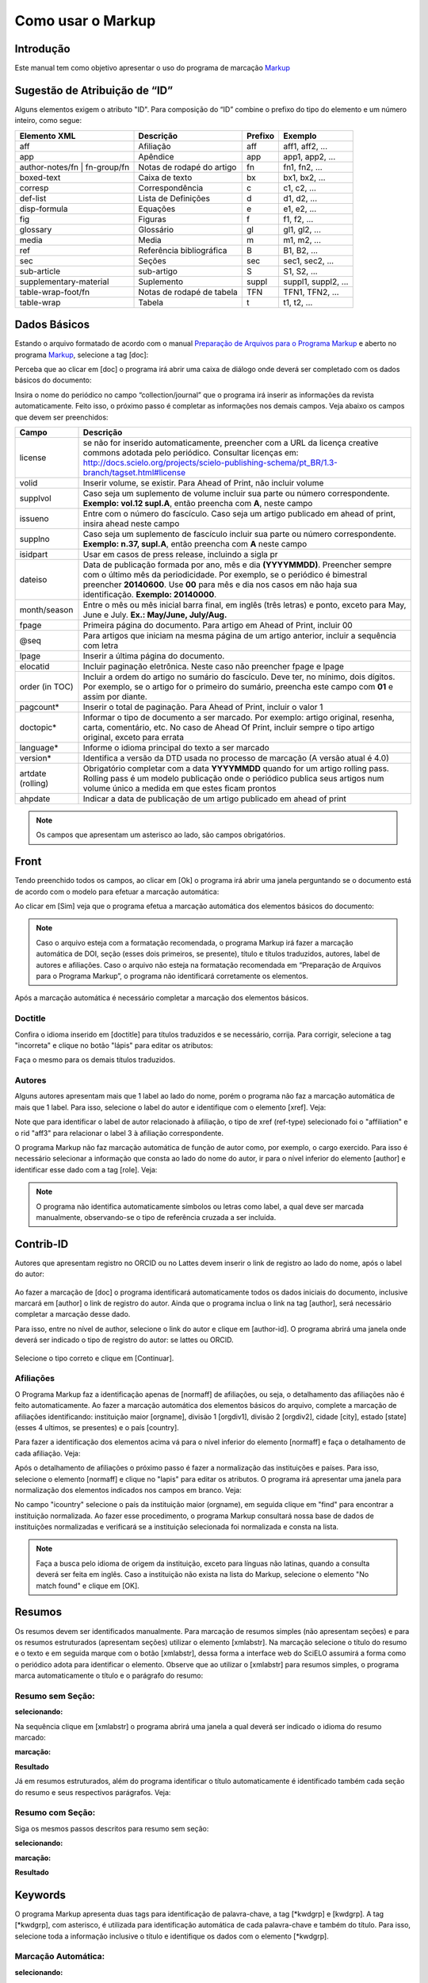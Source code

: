 .. pt_how_to_generate_xml-markup:

==================
Como usar o Markup
==================

Introdução
==========

Este manual tem como objetivo apresentar o uso do programa de marcação `Markup <markup.html>`_ 


.. _sugestao-id:

Sugestão de Atribuição de “ID”
==============================

Alguns elementos exigem o atributo "ID".
Para composição do “ID” combine o prefixo do tipo do elemento e um número inteiro, como segue:

+------------------------+---------------------------+---------+---------------------+
| Elemento XML           | Descrição                 | Prefixo | Exemplo             |
+========================+===========================+=========+=====================+
| aff                    | Afiliação                 | aff     | aff1, aff2, ...     |
+------------------------+---------------------------+---------+---------------------+
| app                    | Apêndice                  | app     | app1, app2, ...     |
+------------------------+---------------------------+---------+---------------------+
| author-notes/fn |      | Notas de rodapé do artigo | fn      | fn1, fn2, ...       | 
| fn-group/fn            |                           |         |                     |
+------------------------+---------------------------+---------+---------------------+
| boxed-text             | Caixa de texto            | bx      | bx1, bx2, ...       |
+------------------------+---------------------------+---------+---------------------+
| corresp                | Correspondência           | c       | c1, c2, ...         |
+------------------------+---------------------------+---------+---------------------+
| def-list               | Lista de Definições       | d       | d1, d2, ...         |
+------------------------+---------------------------+---------+---------------------+
| disp-formula           | Equações                  | e       | e1, e2, ...         |
+------------------------+---------------------------+---------+---------------------+
| fig                    | Figuras                   | f       | f1, f2, ...         |
+------------------------+---------------------------+---------+---------------------+
| glossary               | Glossário                 | gl      | gl1, gl2, ...       |
+------------------------+---------------------------+---------+---------------------+
| media                  | Media                     | m       | m1, m2, ...         |
+------------------------+---------------------------+---------+---------------------+
| ref                    | Referência bibliográfica  | B       | B1, B2, ...         |
+------------------------+---------------------------+---------+---------------------+
| sec                    | Seções                    | sec     | sec1, sec2, ...     |
+------------------------+---------------------------+---------+---------------------+
| sub-article            | sub-artigo                | S       | S1, S2, ...         |
+------------------------+---------------------------+---------+---------------------+
| supplementary-material | Suplemento                | suppl   | suppl1, suppl2, ... |
+------------------------+---------------------------+---------+---------------------+
| table-wrap-foot/fn     | Notas de rodapé de tabela | TFN     | TFN1, TFN2, ...     |
+------------------------+---------------------------+---------+---------------------+
| table-wrap             | Tabela                    | t       | t1, t2, ...         |
+------------------------+---------------------------+---------+---------------------+



.. _markup:

Dados Básicos
=============

Estando o arquivo formatado de acordo com o manual `Preparação de Arquivos para o Programa Markup <pt_how_to_generate_xml-prepara.html>`_ e aberto no programa `Markup <markup.html>`_, selecione a tag [doc]:

.. image:: img/doc-mkp-formulario.jpg
   :height: 400px
   :align: center


Perceba que ao clicar em [doc] o programa irá abrir uma caixa de diálogo onde deverá ser completado com os dados básicos do documento:

Insira o nome do periódico no campo “collection/journal” que o programa irá inserir as informações da revista automaticamente. 
Feito isso, o próximo passo é completar as informações nos demais campos. Veja abaixo os campos que devem ser preenchidos:


+-------------------+-----------------------------------------------------------------------------------------------+
| Campo             | Descrição                                                                                     |
+===================+===============================================================================================+
| license           | se não for inserido automaticamente, preencher com a URL da licença creative commons          |
|                   | adotada pelo periódico. Consultar licenças em:                                                |
|                   | http://docs.scielo.org/projects/scielo-publishing-schema/pt_BR/1.3-branch/tagset.html#license |
+-------------------+-----------------------------------------------------------------------------------------------+
| volid             | Inserir volume, se existir. Para Ahead of Print, não incluir volume                           |
+-------------------+-----------------------------------------------------------------------------------------------+
| supplvol          | Caso seja um suplemento de volume incluir sua parte ou número correspondente.                 |
|                   | **Exemplo: vol.12 supl.A**, então preencha com **A**, neste campo                             |
+-------------------+-----------------------------------------------------------------------------------------------+
| issueno           | Entre com o número do fascículo. Caso seja um artigo publicado em ahead of                    |
|                   | print, insira ahead neste campo                                                               |
+-------------------+-----------------------------------------------------------------------------------------------+
| supplno           | Caso seja um suplemento de fascículo incluir sua parte ou número                              |
|                   | correspondente. **Exemplo: n.37, supl.A**, então preencha com **A** neste campo               |
+-------------------+-----------------------------------------------------------------------------------------------+
| isidpart          | Usar em casos de press release, incluindo a sigla pr                                          |
+-------------------+-----------------------------------------------------------------------------------------------+
| dateiso           | Data de publicação formada por ano, mês e dia **(YYYYMMDD)**. Preencher sempre                |
|                   | com o último mês da periodicidade. Por exemplo, se o periódico é bimestral                    |
|                   | preencher **20140600**. Use **00** para mês e dia nos casos em não haja sua                   |
|                   | identificação. **Exemplo: 20140000**.                                                         |
+-------------------+-----------------------------------------------------------------------------------------------+
| month/season      | Entre o mês ou mês inicial barra final, em inglês (três letras) e ponto,                      |
|                   | exceto para May, June e July. **Ex.: May/June, July/Aug.**                                    |
+-------------------+-----------------------------------------------------------------------------------------------+
| fpage             | Primeira página do documento. Para artigo em Ahead of Print, incluir 00                       |
+-------------------+-----------------------------------------------------------------------------------------------+
| @seq              | Para artigos que iniciam na mesma página de um artigo anterior, incluir a                     |
|                   | sequência com letra                                                                           |
+-------------------+-----------------------------------------------------------------------------------------------+
| lpage             | Inserir a última página do documento.                                                         |
+-------------------+-----------------------------------------------------------------------------------------------+
| elocatid          | Incluir paginação eletrônica. Neste caso não preencher fpage e lpage                          |
+-------------------+-----------------------------------------------------------------------------------------------+
| order (in TOC)    | Incluir a ordem do artigo no sumário do fascículo. Deve ter, no mínimo, dois                  |
|                   | dígitos. Por exemplo, se o artigo for o primeiro do sumário, preencha este                    |
|                   | campo com **01** e assim por diante.                                                          |
+-------------------+-----------------------------------------------------------------------------------------------+
| pagcount*         | Inserir o total de paginação. Para Ahead of Print, incluir o valor 1                          |
+-------------------+-----------------------------------------------------------------------------------------------+
| doctopic*         | Informar o tipo de documento a ser marcado. Por exemplo: artigo original, resenha,            | 
|                   | carta, comentário, etc. No caso de Ahead Of Print, incluir sempre o tipo artigo original,     |
|                   | exceto para errata                                                                            |
+-------------------+-----------------------------------------------------------------------------------------------+
| language*         | Informe o idioma principal do texto a ser marcado                                             |
+-------------------+-----------------------------------------------------------------------------------------------+
| version*          | Identifica a versão da DTD usada no processo de marcação (A versão atual é 4.0)               |
+-------------------+-----------------------------------------------------------------------------------------------+
| artdate (rolling) | Obrigatório completar com a data **YYYYMMDD** quando for um artigo rolling pass.              |
|                   | Rolling pass é um modelo publicação onde o periódico publica seus artigos num volume          |
|                   | único a medida em que estes ficam prontos                                                     |
+-------------------+-----------------------------------------------------------------------------------------------+
| ahpdate           | Indicar a data de publicação de um artigo publicado em ahead of print                         |
+-------------------+-----------------------------------------------------------------------------------------------+


.. note:: Os campos que apresentam um asterisco ao lado, são campos obrigatórios.


.. _front:

Front
=====

Tendo preenchido todos os campos, ao clicar em [Ok] o programa irá abrir uma janela perguntando se o documento está de acordo com o modelo para efetuar a marcação automática:

.. image:: img/doc-mkp-mkp-automatic.jpg
   :height: 450px
   :align: center


Ao clicar em [Sim] veja que o programa efetua a marcação automática dos elementos básicos do documento:

.. image:: img/doc-mkp-mkp--auto.jpg
   :height: 400px
   :width: 300px
   :align: center


.. note:: Caso o arquivo esteja com a formatação recomendada, o programa Markup irá fazer a marcação automática de DOI, seção 
          (esses dois primeiros, se presente), título e títulos traduzidos, autores, label de autores e afiliações.
          Caso o arquivo não esteja na formatação recomendada em “Preparação de Arquivos para o Programa Markup”, o programa 
          não identificará corretamente os elementos.



Após a marcação automática é necessário completar a marcação dos elementos básicos. 


.. _titulo:

Doctitle
--------

Confira o idioma inserido em [doctitle] para títulos traduzidos e se necessário, corrija.
Para corrigir, selecione a tag "incorreta" e clique no botão "lápis" para editar os atributos:


.. image:: img/doc-mkp-language-doctitle.jpg
   :height: 400px
   :align: center

Faça o mesmo para os demais títulos traduzidos.


.. _autores:

Autores
-------

Alguns autores apresentam mais que 1 label ao lado do nome, porém o programa não faz a marcação automática de mais que 1 label. Para isso, selecione o label do autor e identifique com o elemento [xref]. Veja:


.. image:: img/doc-mkp-xref-label.jpg
   :height: 300px
   :align: center

Note que para identificar o label de autor relacionado à afiliação, o tipo de xref (ref-type) selecionado foi o "affiliation" e o rid "aff3" para relacionar o label 3 à afiliação correspondente.

O programa Markup não faz marcação automática de função de autor como, por exemplo, o cargo exercido. Para isso é necessário selecionar a informação que consta ao lado do nome do autor, ir para o nível inferior do elemento [author] e identificar esse dado com a tag [role]. Veja:


.. image:: img/doc-mkp-role-author.jpg
   :height: 230px
   :align: center


.. image:: img/doc-mkp-mkp-role-author.jpg
   :height: 230px
   :align: center


.. note:: O programa não identifica automaticamente símbolos ou letras como label, a qual deve ser marcada manualmente, observando-se 
          o tipo de referência cruzada a ser incluída.


.. raw:: html

   <video width="320" height="240" src="_static/dados-basicos.mp4" type="video/mp4" controls/>


Contrib-ID
==========
Autores que apresentam registro no ORCID ou no Lattes devem inserir o link de registro ao lado do nome, após o label do autor:

 .. image:: img/mkp-contrib-id.jpg
   :height: 230px
   :align: center

Ao fazer a marcação de [doc] o programa identificará automaticamente todos os dados iniciais do documento, inclusive marcará em [author] o link de registro do autor.
Ainda que o programa inclua o link na tag [author], será necessário completar a marcação desse dado.

Para isso, entre no nível de author, selecione o link do autor e clique em [author-id].
O programa abrirá uma janela onde deverá ser indicado o tipo de registro do autor: se lattes ou ORCID. 

 .. image:: img/mkp-marcando-id-contrib.jpg
   :height: 230px
   :align: center

Selecione o tipo correto e clique em [Continuar].



.. _afiliação:

Afiliações
----------

O Programa Markup faz a identificação apenas de [normaff] de afiliações, ou seja, o detalhamento das afiliações não é feito automaticamente.
Ao fazer a marcação automática dos elementos básicos do arquivo, complete a marcação de afiliações identificando: instituição maior [orgname], divisão 1 [orgdiv1], divisão 2 [orgdiv2], cidade [city], estado [state] (esses 4 ultimos, se presentes) e o país [country].

Para fazer a identificação dos elementos acima vá para o nível inferior do elemento [normaff] e faça o detalhamento de cada afiliação. Veja:


.. image:: img/doc-mkp-detalhamento-aff.jpg
   :height: 350px
   :align: center


Após o detalhamento de afiliações o próximo passo é fazer a normalização das instituições e países. Para isso, selecione o elemento [normaff] e clique no "lapis" para editar os atributos. O programa irá apresentar uma janela para normalização dos elementos indicados nos campos em branco. Veja:


.. image:: img/doc-mkp-normalizacao-aff.jpg
   :height: 350px
   :align: center



No campo "icountry" selecione o país da instituição maior (orgname), em seguida clique em "find" para encontrar a instituição normalizada. Ao fazer esse procedimento, o programa Markup consultará nossa base de dados de instituições normalizadas e verificará se a instituição selecionada foi normalizada e consta na lista.


.. image:: img/doc-mkp-normalizadas.jpg
   :height: 350px
   :align: center



.. image:: img/doc-mkp-aff.jpg
   :height: 150px
   :align: center



.. note:: Faça a busca pelo idioma de origem da instituição, exceto para línguas não latinas, quando a consulta deverá 
         ser feita em inglês. Caso a instituição não exista na lista do Markup, selecione o elemento "No match found" e clique em [OK].


.. _resumo:

Resumos
=======

Os resumos devem ser identificados manualmente. Para marcação de resumos simples (não apresentam seções) e para os resumos estruturados (apresentam seções) utilizar o elemento [xmlabstr]. Na marcação selecione o título do resumo e o texto e em seguida marque com o botão [xmlabstr], dessa forma a interface web do SciELO assumirá a forma como o periódico adota para identificar o elemento.
Observe que ao utilizar o [xmlabstr] para resumos simples, o programa marca automaticamente o título e o parágrafo do resumo:

Resumo sem Seção:
-----------------

**selecionando:** 

.. image:: img/doc-mkp-select-abstract-s.jpg
   :height: 350px
   :align: center


Na sequência clique em [xmlabstr] o programa abrirá uma janela a qual deverá ser indicado o idioma do resumo marcado:


**marcação:** 

.. image:: img/doc-mkp-idioma-resumo.jpg
   :height: 350px
   :width: 450px
   :align: center


**Resultado**

.. image:: img/doc-mkp-mkp-abstract.jpg
   :align: center


Já em resumos estruturados, além do programa identificar o título automaticamente é identificado também cada seção do resumo e seus respectivos parágrafos. Veja:


Resumo com Seção:
-----------------

Siga os mesmos passos descritos para resumo sem seção:


**selecionando:** 

.. image:: img/doc-mkp-select-abstract.jpg
   :align: center


**marcação:**
		  
.. image:: img/doc-mkp-idioma-abstract.jpg
   :height: 400px
   :align: center


**Resultado**

.. image:: img/doc-mkp-mkp-resumo.jpg
   :align: center


.. raw:: html

   <video width="320" height="240" src="_static/resumos.mp4" type="video/mp4" controls></video>


.. _palavra-chave:

Keywords
========

O programa Markup apresenta duas tags para identificação de palavra-chave, a tag [*kwdgrp] e [kwdgrp].
A tag [*kwdgrp], com asterisco, é utilizada para identificação automática de cada palavra-chave e também do título. Para isso, selecione toda a informação inclusive o título e identifique os dados com o elemento [*kwdgrp].

Marcação Automática:
--------------------

**selecionando:**
 
.. image:: img/doc-mkp-select-kwd.jpg
   :height: 300px
   :align: center


Ao clicar em [*kwdgrp] o programa abrirá uma janela a qual deverá ser indicado o idioma das palavra-chave marcada:


**marcação:** 

.. image:: img/doc-mkp-mkp-kwd.jpg
   :height: 300px
   :align: center


.. image:: img/doc-mkp-kwd-grp.jpg
   :height: 100px
   :align: center




Marcação Manual:
----------------

Caso a marcação automática não ocorra conforme o esperado, pode-se marcar o grupo de palavras-chave manualmente. Selecione o grupo de palavras e marque com o elemento [kwdgrp] conforme abaixo:


**marcação:**

.. image:: img/doc-mkp-selection-kwd-s.jpg
   :height: 350px
   :align: center



Feita a marcação de todos os dados de palavras-chave, o próximo passo é fazer a identificação de item por item, iniciando pelo título. Para isso selecione o título das palavras-chave e identifique com o elemento [sectitle]:

.. image:: img/doc-mkp-sec-kwd.jpg
   :height: 300px
   :align: center


Em seguida selecione palavra por palavra e identifique com o elemento [kwd]:

.. image:: img/doc-mkp-kwd-kwd.jpg
   :height: 300px
   :align: center



.. raw:: html

   <iframe width="560" height="315" src="https://www.youtube.com/embed/6sNTlHF8WdU?list=PLQZT93bz3H79NTc-aUFMU_UZgo4Vl2iUH" frameborder="0" allowfullscreen></iframe>


.. _historico:

History
=======

O elemento [hist] é utilizado para identificar o histórico do documento. Para isso selecione toda a informação de histórico e marque com o elemento [hist]:


.. image:: img/doc-mkp-hist-select.jpg
   :height: 250px
   :align: center



Feito isso selecione a data de recebido e identifique com o elemento [received]. Confira a data ISO indicada no campo dateiso e corrija, se necessário. A estrutura da data ISO esperada nesse campo é:
ANO MÊS DIA. Veja:

.. image:: img/doc-mkp-received.jpg
   :height: 350px
   :align: center


Caso haja a data de revisado, selecione o dado e identifique com o elemento [revised]. Faça o mesmo para a data de aceito; selecione a data e identitique com o elemento [accepted]. Confira a data ISO indicada no campo dateisso e corrija se necessário. Veja:

.. image:: img/doc-mkp-accepted.jpg
   :height: 350px
   :align: center


.. raw:: html

   <video width="320" height="240" src="_static/historico.mp4" type="video/mp4" controls></video>
   


.. _correspondencia:

Correspondência
===============

CCom o elemento [corresp] é possível fazer a identificação dos dados de correspondência do autor. Essa tag possui um subnível para identificação do e-mail do autor. Para identificar esse dado, selecione toda a informação de correspondência e marque com o elemento [corresp]. Será apresentada uma janela para identificação do id de correspondência que, nesse caso, deve ser “c” + o número de ordem da correspondência.

.. image:: img/doc-mkp-corresp-select.jpg
   :height: 300px
   :align: center


Selecione o e-mail do autor correspondente e identifique com o elemento [email] e suba um nível para marcar o próximo elemento.

.. image:: img/doc-mkp-email-corresp.jpg
   :height: 300px
   :align: center

.. raw:: html

   <video width="320" height="240" src="_static/correspondencia.mp4" type="video/mp4" controls></video>

.. _ensaio-clinico:

Ensaio Clínico
==============
Cada ensaio clínico deve ter um protocolo, ou plano de ação que descreve o que será feito no estudo, como será conduzido, e por que cada parte do estudo é necessária - incluindo detalhes como os critérios para a participação do paciente, o calendário de testes, procedimentos e medicamentos, bem como a duração do estudo. Informações retiradas do site <http://www.nlm.nih.gov/services/faqctgov.html>

Arquivos que apresentam informação de ensaio clínico com número de registro, devem ser identificados pela tag [cltrial]:

.. image:: img/doc-mkp-tag-cltrial.jpg
   :height: 150px
   :align: center


O programa abrirá uma janela com 2 campos para identificação da URL da base de dados onde o Ensaio foi indexado e um campo "ctdbid" para selecionar a base correspondente:

.. image:: img/doc-mkp-clinicaltr.jpg
   :height: 300px
   :align: center

Para encontrar a URL do ensaio clínico faça uma busca na internet pelo número de registro para preenchimento do atributo conforme exemplo abaixo.

.. image:: img/doc-mkp-ensaio.jpg
   :height: 80px
   :align: center

.. note:: Comumente a informação de ensaio clínico está posicionada abaixo de resumos ou palavras-chave.


.. raw:: html

   <video width="320" height="240" src="_static/ensaio_clinico.mp4" type="video/mp4" controls></video>


.. _referencias:

Referências
===========

As referências bibliográficas são identificadas elemento a elemento e seu formato original é mantido para apresentação no SciELO.

O programa identificará todas as referências selecionadas com a tag [ref] do tipo [book]. A alteração do tipo de referência será manual ou automática, dependendo do tipo de elemento marcado, conforme poderá ser observado adiante.


.. image:: img/doc-mkp-select-refs-mkp.jpg
   :height: 400px
   :align: center



.. image:: img/doc-mkp-mkp-refs.jpg
   :height: 400px
   :align: center

.. raw:: html

   <video width="320" height="240" src="_static/referencias.mp4" type="video/mp4" controls></video>   


.. _tipos-de-referencias:

Tipos de Referências
--------------------

A partir da marcação feita, alguns tipos de referência serão alterados automaticamente sem intervenção manual (ex.: tese, conferência e artigo de periódico); já para os demais casos, será necessária a alteração manual.
Para alterar o tipo de referência clique no elemento [ref] e em seguida clique no lápis "Editar Atributos" e em "reftype" selecione o tipo correto.

.. image:: img/doc-mkp-edit-ref-type.jpg
   :height: 400px
   :align: center


.. image:: img/doc-mkp-ref-editado-legal-doc.jpg
   :height: 150px
   :width: 400px
   :align: center


Entretanto, recomendamos que edite o "reftype" somente **após** marcar todos os elementos da [ref], pois dependendo dos elementos marcados o "reftype" pode ser alterado automaticamente pelo Markup. 

.. note:: Uma referência deve ter sua tipologia sempre baseada no seu conteúdo e nunca no seu suporte. Ou seja uma lei representa um
          documento legal, portanto o tipo de referência é “legal-doc”, não importa se foi publicado em um journal ou site. Uma referência de artigo de um periódico científico, mesmo que publicado em um site possui o tipo “journal”. 
          É importante entender estes aspectos nas referências para poder interpretar sua tipologia e seus elementos. Nem toda referência que possui um link é uma “webpage”, nem toda a referência que possui um volume é um “journal”, livros também podem ter volumes.


Abaixo seguem os tipos de referência suportados por SciELO e a marcação de cada [ref].


.. _tese:

Thesis
^^^^^^
Utilizada para referenciar monografias, dissertações ou teses para obtenção de um grau acadêmico, tais como livre-docência, doutorado, mestrado, bacharelado, licenciatura, etc. A seleção do elemento [thesgrp] determinará a alteração do tipo [book] para [thesis]. Ex:


   *PINHEIRO, Fernanda Domingos. Em defesa da liberdade: libertos e livres de cor nos tribunais do Antigo Regime português (Mariana e Lisboa, 1720-1819). Tese de doutorado, Departamento de História, Instituto de Filosofia e Ciências Humanas, Universidade Estadual de Campinas, 2013*

.. image:: img/doc-mkp-ref-thesis.jpg
   :height: 200px
   :align: center



.. raw:: html

   <video width="320" height="240" src="_static/thesis.mp4" type="video/mp4" controls></video>


.. _conferencia:

Confproc
^^^^^^^^
Utilizada para referenciar documentos relacionados à eventos: atas, anais, resultados, proceedings, convenções, conferências entre outros. Ao marcar o elemento [confgrp] o programa alterará o tipo de referência para [confproc]. Ex.:


   *FABRE, C. Interpretation of nominal compounds: combining domain-independent and domain-specific information. In: INTERNATIONAL CONFERENCE ON COMPUTATIONAL LINGUISTICS (COLING), 16, 1996, Stroudsburg. Proceedings... Stroudsburg: Association of Computational Linguistics, 1996. v.1, p.364-369.*


.. image:: img/doc-mkp-ref-confproc.jpg
   :height: 250px
   :align: center


.. raw:: html

   <video width="320" height="240" src="_static/confproc.mp4" type="video/mp4" controls></video>



.. _relatorio:

Report
^^^^^^
Utilizada para referenciar relatórios técnicos, normalmente de autoria institucional. Ao marcar o elemento [reportid] o programa alterará o tipo de referência para [report]. Ex.:


   *AMES, A.; MACHADO, F.; RENNÓ, L. R. SAMUELS, D.; SMITH, A.E.; ZUCCO, C. The Brazilian Electoral Panel Studies (BEPS): Brazilian Public Opinion in the 2010 Presidential Elections. Technical Note No. IDB-TN-508, Inter-American Development Bank, Department of Research and Chief Economist, 2013.*


.. image:: img/doc-mkp-ref-report.jpg
   :height: 250px
   :align: center



.. _patente:

Patent
^^^^^^

Utilizada para referenciar patentes; a patente representa um título de propriedade que confere ao seu titular o direito de impedir terceiros explorarem sua criação.. Ex.:


   *SCHILLING, C.; DOS SANTOS, J. Method and Device for Linking at Least Two Adjoinig Work Pieces by Friction Welding, U.S. Patent WO/2001/036144, 2005.*

.. image:: img/doc-mkp-patent.jpg
   :align: center


.. raw:: html

   <video width="320" height="240" src="_static/patente.mp4" type="video/mp4" controls></video>


.. _lei:

legal-doc
^^^^^^^^^

Utilizada para referenciar documentos jurídicos, incluem informações sobre, legislação, jurisprudência e doutrina. Ex.:


   *Brasil. Portaria no 1169/GM em 15 de junho de 2004. Institui a Política Nacional de Atenção Cardiovascular de Alta Complexidade, e dá outras providências. Diário Oficial 2004; seção 1, n.115, p.57.*

.. image:: img/doc-mkp-ref-legal-doc1.jpg
   :height: 180px
   :align: center


.. _jornal:

Newspaper
^^^^^^^^^
Utilizada para referenciar publicações seriadas sem cunho científico, como revistas e jornais. Ex.:


   *TAVARES de ALMEIDA, M. H. "Mais do que meros rótulos". Artigo publicado no Jornal Folha de S. Paulo, no dia 25/02/2006, na coluna Opinião, p. A. 3.*

.. image:: img/doc-mkp-newspaper.jpg
   :align: center



.. _livro:

Book
^^^^

Utilizada para referenciar livros ou parte deles (capítulos, tomos, séries e etc), manuais, guias, catálogos, enciclopédias, dicionários entre outros.
Ex.: 

   *LORD, A. B. The singer of tales. 4th. Cambridge: Harvard University Press, 1981.*


.. image:: img/doc-mkp-ref-book.jpg
   :height: 180px
   :align: center


.. raw:: html

   <video width="320" height="240" src="_static/referencia_book.mp4" type="video/mp4" controls></video>



.. _livro-inpress:

Book no prelo
^^^^^^^^^^^^^

Livros finalizados, porém em fase de edição geralmente ao final da referência é apresentado a informação "no prelo", "forthcomming" ou "“in press”". A marcação para referências do tipo book com essa particularidade deve ser feita conforme segue na imagem abaixo:


   *CIRENO, F.; LUBAMBO, C. Estratégia eleitoral e eleições para Câmara dos Deputados no Brasil em 2006, no prelo.*

.. image:: img/doc-mkp-ref-book-no-prelo.jpg
   :height: 180px
   :align: center

.. raw:: html

   <video width="320" height="240" src="_static/book_prelo.mp4" type="video/mp4" controls></video>


.. _capitulo-de-livro:

Book Chapter
^^^^^^^^^^^^

Divisão de um documento (título do artigo e seus respectivos autores - Podendo ou não constar informação de autores- , seguido do título do livro e seus respectivos autores) numerado ou não


   *Lastres, H.M.M.; Ferraz, J.C. Economia da informação, do conhecimento e do aprendizado. In: Lastres, H.M.M.; Albagli, S. (Org.). Informação e globalização na era do conhecimento. Rio de Janeiro: Campus, 1999. p.27-57.*

.. image:: img/doc-mkp-ref-chapter-book.jpg
   :height: 300px
   :align: center


.. _revista:

journal
^^^^^^^

Utilizada para referenciar publicações seriadas científicas, como revistas, boletins e jornais, editadas em unidades sucessivas, com designações numéricas e/ou cronológicas e destinada a ser continuada indefinidamente. Ao marcar [arttile] o programa alterará o tipo de referência para [journal]. Ex.:


   *Cardinalli, I. (2011). A saúde e a doença mental segundo a fenomenologia existencial. Revista da Associação Brasileira de Daseinsanalyse, São Paulo, 16, 98-114.*

.. image:: img/doc-mkp-ref-journal.jpg
   :height: 200px
   :align: center


.. raw:: html

   <video width="320" height="240" src="_static/journal.mp4" type="video/mp4" controls></video>



Nas referências abaixo, seu tipo deverá ser alterado manualmente de [book] para o tipo correspondente.


.. _base-de-dados:

Database
^^^^^^^^ 

Utilizada para referenciar bases e bancos de dados. Ex.:


	*IPEADATA. Disponível em: http://www.ipeadata.gov.br.  Acesso em: 12 fev. 2010.*

.. image:: img/doc-mkp-ref-database.jpg
   :height: 100px
   :align: center


.. raw:: html

   <video width="320" height="240" src="_static/database.mp4" type="video/mp4" controls></video>

.. _software:

Software
^^^^^^^^

Utilizada para referenciar um software, um programa de computador. Ex.:


	*Nelson KN. Comprehensive body composition software [computer program on disk]. Release 1.0 for DOS. Champaign (IL): Human Kinetics, c1997. 1 computer disk: color, 3 1/2 in.*

.. image:: img/doc-mkp-ref-software.jpg
   :height: 200px
   :align: center

.. raw:: html

   <video width="320" height="240" src="_static/software.mp4" type="video/mp4" controls></video>


.. _web:

Webpage
^^^^^^^

Utilizada para referenciar, web sites ou informações contidas em blogs, twiter, facebook, listas de discussões dentre outros. 

**Exemplo 1**

   *UOL JOGOS. Fórum de jogos online: Por que os portugas falam que o sotaque português do Brasil é açucarado???, 2011. Disponível em <http://forum.jogos.uol.com.br/_t_1293567>. Acessado em 06 de fevereiro de 2014.*

.. image:: img/doc-mkp-ref-web-uol.jpg
   :align: center


**Exemplo 2**

   *BANCO CENTRAL DO BRASIL. Disponível em: www.bcb.gov.br.*

.. image:: img/doc-mkp-ref-web-bb.jpg
   :align: center


.. raw:: html

   <video width="320" height="240" src="_static/webpage.mp4" type="video/mp4" controls></video>


.. _outro:

Other
^^^^^

Utilizada para referenciar tipos não previstos pelo SciELO. Ex.:


   *INAC. Grupo Nacional de Canto e Dança da República Popular de Moçambique. Maputo, [s.d.].*

.. image:: img/doc-mkp-ref-other.jpg
   :align: center


.. raw:: html

   <video width="320" height="240" src="_static/other.mp4" type="video/mp4" controls></video>


.. _previous:

"Previous" em Referências
=========================

Há normas que permitem que as obras que referenciam a mesma autoria repetidamente, sejam substituídas por um traço sublinear equivalente à seis espaços. Ex.:


*______. Another one bites the dust: Merck cans hep C fighter Victrelis as new meds take flight [Internet]. Washington: FiercePharma; 2015.*

Ao fazer a marcação de [refs] o programa duplicará a referência com previous da seguinte forma:

[ref id="r16" reftype="book"] [text-ref]______. Another one bites the dust: Merck cans hep C fighter Victrelis as new meds take flight &#91;Internet&#93;. Washington: FiercePharma; 2015[/text-ref]. *______. Another one bites the dust: Merck cans hep C fighter Victrelis as new meds take flight &#91;Internet&#93;. Washington: FiercePharma; 2015*[/ref]

A marcação da referência deverá ser feita após *[/text-ref]*

.. note:: Em referências que apresentam o elemento [text-ref], o dado a ser marcado deverá ser o que consta após o [/text-ref]. 
          Nunca fazer a marcação da referência que consta em [text-ref][/text-ref].

Para identificação de referências com esse tipo de dado, selecione os traços sublineares e identifique com a tag [*authors] com asterisco. Dessa forma o programa recuperará o nome do autor da referência anterior e fará a identificação automática do grupo de autores, identificando o sobrenome e o primeiro nome.



.. _automata:

Marcação Automática
-------------------

O programa Markup dispõe de uma funcionalidade que otimiza o processo de marcação das referências bibliográficas que seguem “à risca” a norma Vancouver. Caso haja adaptações o programa não fará a identificação corretamente.


**Selecione todas as referências**

.. image:: img/doc-mkp-automata-select.jpg
   :align: center


**Clique no botão "Markup: Marcação Automática 2"**

.. image:: img/doc-mkp-automata.jpg
   :align: center


Após esse procedimento, todas as referências foram marcadas automaticamente e de forma detalhada.

.. image:: img/doc-mkp-ref-mkup-automata.jpg
   :align: center


Apesar do programa fazer a marcação automática das referências, o responsável pela marcação deve analisar atentamente referência por referência afim de verificar se alguma referência não foi identificada corretamente ou se alguma ref não foi marcada.
Caso alguma referência não tenha sido identificada ou tenha sido identificada incorretamente, basta entrar no nível de [refs] em "Barras de Ferramentas Personalizadas" e fazer a identificação dos elementos necessários.

.. note:: Essa identificação automática só é possível caso as referências bibliográficas estejam de acordo com a norma Vancouver, seguindo-a literalmente. 
          Para outras normas não existe esta funcionalidade, devendo a marcação ser manual..


.. _nota-de-rodape:

Notas de Rodapé
===============

As notas de rodapé podem ser identificadas antes do corpo do texto ou depois. Não há uma posição específica dentro do arquivo .doc. Entretando é necessário avaliar a nota indicada, pois dependendo do tipo de nota inserido em fn-type, o programa gera o arquivo .xml com informações de notas de autores nos metadados do artigo ou em ``<back>``. Para mais informações sobre essa divisão consultar na documentação SPS os itens <http://docs.scielo.org/projects/scielo-publishing-schema/pt_BR/1.2-branch/tagset.html#notas-de-autor> e <http://docs.scielo.org/projects/scielo-publishing-schema/pt_BR/1.2-branch/tagset.html#notas-gerais>.

Para identificar uma nota selecione o dado indicado e marque com o elemento [fngrp].

.. image:: img/doc-mkp-select-fn-contri.jpg
   :height: 350px
   :align: center


Caso a nota apresente um título ou um símbolo, selecione a informação e identifique com o elemento [label]:

.. image:: img/doc-mkp-fn-label-con.jpg
   :height: 200px
   :align: center


Tipos de notas
--------------

Suporte sem Informação de Financiamento
^^^^^^^^^^^^^^^^^^^^^^^^^^^^^^^^^^^^^^^

Para notas de rodapé que apresentam informação de suporte de entidade, instituição ou pessoa física sem informação de financiamento e número de contrato, selecionar o tipo "Pesquisa na qual o artigo é baseado foi apoiado por alguma entidade":


.. image:: img/doc-mkp-fn-supp.jpg
   :height: 250px
   :align: center


.. raw:: html

   <video width="320" height="240" src="_static/fn-supported.mp4" type="video/mp4" controls></video>


Suporte com Informação de Financiamento
^^^^^^^^^^^^^^^^^^^^^^^^^^^^^^^^^^^^^^^

Notas de rodapé que apresentam informação de financiamento com número de contrato devem ter como "fntype" a informação "Declaração ou negação de recebimento de financiamento em apoio à pesquisa na qual o artigo é baseado". Esse tipo de nota de rodapé que possui um número de contrato, será necessária a marcação de dados de financiamento.
Para marcar o financiamento selecione toda nota e identifique com o elemento [funding]:

.. image:: img/doc-mkp-select-fn-fdiscl.jpg
   :height: 300px
   :align: center


Feito isso, o próximo passo é selecionar o primeiro grupo de instituição financiadora + número de contrato e identificar com o elemento [award].

.. image:: img/doc-mkp-award-select.jpg
   :height: 200px
   :align: center


Após a identificação de [award] selecione a instituição financiadora e marque com o elemento [fundsrc]:

.. image:: img/doc-mkp-fund-source-fn.jpg
   :height: 200px
   :align: center


Depois selecione cada número de contrato e identifique com o elemento [contract]:

.. image:: img/doc-mkp-contract-fn.jpg
   :height: 300px
   :align: center


Caso a nota de rodapé apresente mais que uma instituição financiadora e número de contrato, faça a marcação conforme segue o exemplo abaixo:

.. image:: img/doc-mkp-mkp-fn-fund-2.jpg
   :height: 300px
   :align: center
   

.. raw:: html

   <video width="320" height="240" src="_static/nota-com-financiamento.mp4" type="video/mp4" controls></video>


.. _fn-automatico:

Notas - Identificação Automática
=========================

Para notas de rodapé que estão posicionadas ao fim de cada página no documento, com formatação de notas de rodapé do Word, é possível fazer a marcação automática do número referenciado no documento e da nota de rodapé.

As chamadas no corpo do texto para notas de rodapé deverão estar com uma formatação simples: em formato numérico e em "sup".
Já as notas deverão estar com a formatação de nota de rodapé do Word e além disso,  deve ser inserido um espaço antes da nota. Veja:

.. image:: img/mkp-espaco-fn.jpg
   :height: 300px
   :align: center

Estando formatado corretamente, clique com o mouse em qualquer parágrafo e em seguida clique na tag [*fn].

.. image:: img/mkp-botao-fn.jpg
   :height: 300px
   :align: center

Ao clicar em [*fn] o programa faz a marcação automática de [xref] no corpo do texto e também da nota ao pé da página.

.. image:: img/mkp-nota-automatico.jpg
   :height: 300px
   :align: center



.. _apendice:

Apêndices
=========

A identificação de apêndices, anexos e materiais suplementares devem ser feitas pela tag [appgrp]:

.. image:: img/doc-mkp-element-app.jpg
   :height: 100px
   :align: center

Selecione todo o grupo de de apêndice, inclusive o título, se existir. Depois clique em [appgrp]:


.. image:: img/doc-mkp-app.jpg
   :height: 300px
   :align: center


Selecione apêndice por apêndice e identifique com o elemento [app]

.. image:: img/doc-mkp-id-app.jpg
   :height: 300px
   :align: center

.. note:: o id deve ser sempre único no documento.

Caso o apêndice seja de figura, tabela, quadro etc, selecione o título de apêndice e identifique com o elemento [sectitle]. Em seguida utilize os botões flutuantes (tabwrap, figgrp, *list, etc) do programa Markup para identificação do objeto que será marcado.

**botões flutuantes**

.. image:: img/doc-mkp-tags-flutuantes.jpg
   :height: 100px
   :align: center

Exemplo, selecione a figura com seu respectivo label e caption e identifique com o elemento [figgrp]

.. image:: img/doc-mkp-app-fig1.jpg
   :height: 300px
   :align: center


.. image:: img/doc-mkp-app-fig2.jpg
   :height: 350px
   :width: 350px
   :align: center

.. note:: Assegure-se de que o id da figura de apêndice é único no documento.


.. raw:: html

   <video width="320" height="240" src="_static/app-figura.mp4" type="video/mp4" controls></video>


Para apêndices que apresentam parágrafos, selecione o título do apêndice e identifique com o elemento [sectitle]

.. image:: img/doc-mkp-sectitle-app-paragrafo1.jpg
   :height: 300px
   :align: center


Em seguida, selecione o parágrafo e marque com a tag [p]

.. image:: img/doc-mkp-sectitle-app-paragrafo2.jpg
   :height: 300px
   :align: center


.. raw:: html

   <video width="320" height="240" src="_static/apendice-em-texto.mp4" type="video/mp4" controls></video>


.. _agradecimentos:

Agradecimentos
==============

A informação de agradecimento fica entre o final do corpo do texto e antes de referências bibliográficas. Para marcação automática dos elementos de agradecimento selecione todo o texto, inclusive o título desse item, e identifique com o elemento [ack]. 


**selecionando [ack]**

.. image:: img/doc-mkp-ack-nofunding.jpg
   :height: 200px
   :align: center

**Resultado esperado**

.. image:: img/doc-mkp-ack-fim.jpg
   :height: 150px
   :align: center



.. raw:: html

   <video width="320" height="240" src="_static/ack-sem-financiamento.mp4" type="video/mp4" controls></video>


Comumente os dados de agradecimentos apresentam informação de financiamento, com número de contrato e instituição financiadora. Para esse tipo de marcação é necessário fazer a identificação desses elementos de financiamento em agradecimentos através do elemento [funding].
Após a marcação de [ack], o próximo passo é selecionar toda a informação de instituição financiadora e número de contrato pelo elemento [funding].

.. image:: img/doc-mkp-nivel-inf-ack.jpg
   :height: 200px
   :align: center

Em seguida, selecione o primeiro conjunto de instituição e número de contrato e identifique com o elemento [award]:

.. image:: img/doc-mkp-select-1-award-ack.jpg
   :height: 200px
   :align: center

Feito a identificação de [award], selecione a instituição financiadora e identifique com o elemento [fundsrc]:

.. image:: img/doc-mkp-fundsrc1.jpg
   :height: 200px
   :align: center

.. note:: Caso haja mais que uma instituição financiadora para o mesmo número de contrato, selecione cada instituição em um [fundsrc]


Agora selecione o número de contrato e identifique com o elemento [contract]:

.. image:: img/doc-mkp-ack-contract1.jpg
   :height: 200px
   :align: center

Quando houver mais de uma instituição financiadora e número de contrato, marcar conforme segue:

.. image:: img/doc-mkp-ack-finaliz.jpg
   :height: 230px
   :align: center


.. raw:: html

   <video width="320" height="240" src="_static/ack-financiamento.mp4" type="video/mp4" controls></video>


.. _glossario:

Glossário
=========
A identificação de glossário é basicamente a mesma que a lista de definições, pois ao selecionar um glossário e identificar com o elemento [glossary] o próximo passo é selecionar toda a lista e marcar com o elemento :ref:`lista-definição`. No entanto a diferença é que o glossário deve ser identificado apenas "back", "app" ou "boxed-text". Segue marcação de glossário abaixo de referências, em "back":

.. image:: img/doc-mkp-glossary-.jpg
   :height: 200p
   :align: center

Selecione todos os dados de glossário e marque com o elemento :ref:`lista-definicao`:

.. image:: img/doc-mkp-select-gdef.jpg
   :height: 200px
   :align: center

Abaixo o resultado da marcação de glossário:

.. image:: img/doc-mkp-glossary.jpg
   :height: 200px
   :align: center



.. _xmlbody:

xmlbody
=======


Tendo formatado o corpo do texto de acordo com o ítem `Formatação do Arquivo <pt_how_to_generate_xml-prepara.html#formatacao-do-arquivo>`_ e após a identificação das referências bibliográficas, é possível fazer a marcação do [xmlbody].

Primeiramente, selecione todo o corpo do texto e clique no botão [xmlbody], confira as informações de seções, subseções, citações etc as quais são apresentadas na caixa de diálogo e, se necessário, corrija em seguida e clique em “Aplicar”.

.. image:: img/doc-mkp-select-xmlbody.jpg
   :height: 300px
   :align: center


.. image:: img/doc-mkp-xmlbody-select.jpg
   :height: 350px
   :width: 350px
   :align: center

.. note:: Caso haja alguma informação incorreta, selecione o item a ser corrigido na janela, clique no menu dropdown ao lado do 
          botão “Modificar”, selecione a opção correta e clique em “Modificar”. Confira novamente e clique em “Aplicar”.


Ao clicar em "Aplicar" o programa abrirá uma janela perguntando se as referências no corpo do texto obedecem o padrão author-data. Se o documento apresenta esse padrão clique em [sim], caso contrário, clique em [não].


.. image:: img/doc-mkp-refs-padrao.jpg
   :height: 300px
   :align: center

**Sistema author-data**

.. image:: img/doc-mkp-ref-author.jpg
   :height: 200px
   :align: center

**Sistema numérico**

.. image:: img/doc-mkp-ref-num.jpg
   :height: 250px
   :align: center


É a partir da formatação do documento indicada no `Formatação do Arquivo <pt_how_to_generate_xml-prepara.html#formatacao-do-arquivo>`_ que o programa  identifica automaticamente seções, subseções, parágrafos, referências de autores no corpo do texto, chamadas de figuras e tabelas, equações em linha etc. Veja:

.. image:: img/doc-mkp-complete.jpg
   :height: 300px
   :width: 200px
   :align: center

O próximo passo após a marcação automática do corpo do texto é verificar se os dados foram marcados corretamente e completar a marcação dos elementos disponíveis no documento.


.. raw:: html

   <video width="320" height="240" src="_static/xmlbody.mp4" type="video/mp4" controls></video>


.. _seção:

Seções e Subseções
------------------

Após a marcação automática do [xmlbody], certifique-se de que os tipos de seções foram selecionados corretamente.

.. image:: img/doc-mkp-section-combinada.jpg
   :align: center

No entanto, caso o programa não faça a identificação automática correta de seções simples ou compostas, é necessário editar a tag e selecionar o tipo adequado. Para editar selecione a tag de seção e clique no lápis "Editar Atributos" e indique o tipo correspondente. Veja:

.. image:: img/doc-mkp-sec-compost.jpg
   :height: 250px
   :align: center


**Resultado**

.. image:: img/doc-mkp-section-combinada.jpg
   :height: 200px
   :align: center

.. note:: no menu dropdown as seções combinadas são precedidas por asterisco



.. raw:: html

   <video width="320" height="240" src="_static/secao-subsecao.mp4" type="video/mp4" controls></video>


.. _xref:

Referência Cruzada
------------------

Referências no sistema autor-data serão identificados automaticamente no corpo do texto somente se o sobrenome do autor e a data estiverem com a identificação correta em Referências Bibliográficas e, apenas se o sobrenome do autor estiver identificado no corpo do texto exatamente igual ao que foi marcado em Refs.
Há alguns casos que o programa Markup não irá fazer a marcação automática de [xref] do documento. Ex.:

**Citações de autor**


*Sobrenome do autor + informação "in press" ou derivados:*

.. image:: img/doc-mkp-xref-noprelo.jpg
   :height: 200px
   :align: center


*Autor corporativo:*

.. image:: img/doc-mkp-ref-cauthor.jpg
  :height: 150px
  :align: center

Para identificar o [xref] das citações que não foram marcadas, primeiramente verifique qual o id da referência bibliográfica não identificada, em seguida selecione a citação desejada e identifique com a tag flutuante [xref]. Veja:

.. image:: img/doc-mkp-xref-manual.jpg
   :height: 300px
   :align: center


Preencher apenas os campos "ref-type" e "rid". Em "ref-type" selecione o tipo de referência cruzada que será feito, nesse caso o valor deve ser "Referencia Bibliográfica", em seguida indique o id correspondente à referência bibliográfica citada. Confira e clique no botão [Continuar].

.. image:: img/doc-mkp-xref-manual-refs.jpg
   :height: 180px
   :align: center

.. note:: Não insira hiperlink na informação identificada. O importante é fazer a identificação correta do dado.


**Chamada de Quadros, Equações e Caixas de Texto:**

A identificação das referências cruzadas de quadros, equações e caixas de texto segue as mesmas etapas descritas em referências bibliográficas.


**Quadro:**

Selecionar [ref-type] do tipo figura e indicar a sequência do ID no documento para este elemento.

.. image:: img/doc-mkp-chart.jpg
   :height: 100px
   :align: center


   *Resultado*

.. image:: img/doc-mkp-xref-chart.jpg
   :align: center


**Equações:**

Selecionar [ref-type] do tipo equação e indicar a sequência do ID no documento para este elemento.


.. image:: img/doc-mkp-eq-man.jpg
   :align: center


   *Resultado*

.. image:: img/doc-mkp-xref-equation.jpg
   :height: 80px
   :align: center


**Caixa de Texto:**

Selecionar [ref-type] do tipo caixa de texto e indicar a sequência do ID no documento para este elemento.

.. image:: img/doc-mkp-box-man.jpg
   :height: 280px
   :align: center


   *Resultado*

.. image:: img/doc-mkp-xref-boxed.jpg
   :align: center



.. raw:: html

   <video width="320" height="240" src="_static/xref.mp4" type="video/mp4" controls></video>


.. _paragrafo:

Parágrafos
----------

Os parágrafos são identificados automaticamente no corpo do texto ao fazer a identificação de [xmlbody], porém caso o programa não tenha identificado um parágrafo ou caso a marcação automática tenha identificado um parágrafo com o elemento incorreto, é possível fazer a marcação manual desse dado. Para isso selecione o parágrafo desejado, verifique se o parágrafo pertence a alguma seção ou subseção e encontre o elemento [p] nos níveis de [sec] ou [subsec].


.. image:: img/doc-mkp-subsec-p.jpg
   :height: 250px
   :align: center


*Resultado*

.. image:: img/doc-mkp-element-p.jpg
   :height: 100px
   :align: center



.. raw:: html

   <video width="320" height="240" src="_static/marcacao-paragrafo.mp4" type="video/mp4" controls></video>


.. _figura:
Figuras
-------

Ao fazer a marcação de [xmlbody] o programa identifica automaticamente o "graphic" da imagem, entretanto o responsável pela marcação do documento deve completar a marcação dos dados como label, caption e fonte (esse último, se existir).

* Selecione a imagem envolvendo o label, caption e fonte e identifique com o elemento [figgrp].

.. image:: img/doc-mkp-select-fig.jpg
   :height: 400px
   :align: center

* O programa irá abrir uma janela com um campo para identificação do "id" da figura.

.. image:: img/doc-mkp-id-fig.jpg
   :height: 200px
   :align: center

Certifique-se de que o id de figura é único no documento.


.. image:: img/doc-mkp-fig-incomp.jpg
   :height: 400px
   :align: center

.. note:: A marcação completa de figura é de extrema  importância. Se a figura não for marcada com o elemento [figgrp] 
          e seus respectivos dados, o programa não gerará o elemento [fig] correspondente no documento.


* Após a marcação de [figgrp] caso a imagem apresente informação de fonte, selecione o dado e identique com o elemento [attrib]:

.. image:: img/doc-mkp-attrib-fig.jpg
   :height: 400px
   :align: center



.. raw:: html

   <video width="320" height="240" src="_static/figuras.mp4" type="video/mp4" controls></video>



.. note:: A marcação de label e caption é automática,, isso porque esses dados estão em conformidade com 
          a `Formatação do Arquivo <pt_how_to_generate_xml-prepara.html#formatacao-do-arquivo>`_, com label e caption abaixo da imagem no arquivo .doc. A informação de fonte deve estar acima 
          da imagem. Veja o exemplo da imagem acima.


.. _tabela:

Tabelas
-------

As tabelas podem ser apresentadas como imagem ou em texto para codificação dos elementos que compõem a tabela. As tabelas que estão como imagem devem apresentar o label, caption e notas (essa última, se existir) em texto, para que todos os elementos sejam identificados.
As tabelas devem estar, preferencialmente, em formato texto, usandos-se figuras para tabelas complexas (com células mescladas, símbolos, fórmulas, imagens etc).


Tabelas em Imagem
^^^^^^^^^^^^^^^^^

Ao fazer a marcação de [xmlbody] o programa identifica automaticamente o "graphic" da tabela. Selecione todos os dados da tabela (imagem, label, caption e notas de rodapé, se houver) e identifique com o elemento [tabwrap].

Mesmo estando na forma de figura, o id do elemento deverá ser o indicado para tabelas (t1, t2, t3 ...). Certifique-se de que o id de tabela é único no documento.

* Selecione toda a informação de tabela e identique com o elemento [tabwrap]

.. image:: img/doc-mkp-select-tableimg.jpg
   :height: 450px
   :width: 300px
   :align: center

* O programa irá abrir uma janela com um campo para identificação do "id" da tabela.

.. image:: img/doc-mkp-id-figimg.jpg
   :align: center

Certifique-se de que o id de figura é único no documento.

.. image:: img/doc-mkp-tabimg.jpg
   :height: 450px
   :width: 300px
   :align: center

.. note:: O programa faz a marcação automática de label, caption e notas de rodapé de tabela.


Tabelas em Texto
^^^^^^^^^^^^^^^^

O programa também codifica tabelas em texto. Para isso, selecionte toda a informação de tabela (label, caption, corpo da tabela e notas de rodapé, esse ultimo se existir) e identifique com o elemento [tabwrap].

.. image:: img/doc-mkp-select-tab-text.jpg
   :height: 350px
   :align: center


.. note:: O cabeçalho da tabela deve estar em negrito. Essa formatação é essencial para que o programa consiga fazer a identificação 
          correta de [thead] e os elementos que o compõe.

* O programa irá abrir uma janela com um campo para identificação do "id" da tabela.

.. image:: img/doc-mkp-id-tabtext.jpg
   :height: 200px
   :align: center

Certifique-se de que o id de tabela é único no documento.


.. image:: img/doc-mkp-tabcomplete.jpg
   :height: 400px
   :width: 280px
   :align: center

Veja que o programa fez a marcação automática de label, caption, notas de rodapé e ainda, a codificação da tabela.


.. note:: Tabelas irregulares, com células mescladas ou com tamanhos extensos possivelmente apresentarão problemas de marcação.
          Nesse caso alguns elementos deverão ser identificados manualmente por meio do programa Markup ou no XML quando este for gerado.


.. _equação:

Equações
--------

Há dois tipos de equações que o programa suporta: as equações em linha (em meio a um parágrafo) e as equações em parágrafo.

**Equação em linha**

As equações em linha devem ser inseridas no parágrafo como imagem. A identificação é feita automaticamente pelo programa Markup ao fazer a identificação de [xmlbody].

.. image:: img/doc-mkp-eqline.jpg
   :height: 200px
   :align: center

Se o programa Markup não fizer a marcação automática da equação em linha, é possível fazer a marcação manualmente. Para isso selecione a equação em linha e identifique com o elemento [graphic].

.. image:: img/doc-mkp=eqline-man.jpg
   :height: 250px
   :align: center

Note que o programa abre uma janela com um campo para a identificação do "href" da equação. Nesse campo insira o nome do arquivo:

.. image:: img/doc-mkp-eq-line-href.jpg
   :height: 200px
   :align: center

O resultado será:

.. image:: img/doc-mkp-eqline.jpg
   :height: 200px
   :align: center

**Equações**

As equações disponíveis como parágrafos devem ser identificadas com a tag [equation]

.. image:: img/doc-mkp-eq1.jpg
   :height: 200px
   :align: center

Será aberta uma janela com um campo para a identificação do "id" da equação. Certifique-se de que o id da equação é único no documento.

.. image:: img/doc-mkp-eq2.jpg
   :height: 200px
   :align: center

Ao fazer a marcação da equação o programa identifica o elemento [equation] e, caso haja informação de label na equação, é possível identificar esse dado com o botão [label].

.. image:: img/doc-mkp-eq3.jpg
   :height: 200px
   :align: center

.. _caixa-de-texto:

Caixa de Texto
--------------

As caixas de texto podem apresentar figuras, equações, listas, glossários ou um texto. Para identificar esse elemento selecione toda a informação de caixa de texto, inclusive o label e caption e identifique com o botão [*boxedtxt]:

.. image:: img/doc-mkp-boxselect.jpg
   :height: 300px
   :align: center

Preencha o campo de ID da caixa de texto na janela que se abrirá após a seleção de [*boxedtxt]. Certifique-se de que o id de boxed-text é unico no documento.

.. image:: img/doc-mkp-id-bxt.jpg
   :height: 200px
   :align: center

Utilizando o botão [*boxedtxt] o programa faz a marcação automática de [sectitle] da caixa de texto e também dos parágrafos:

.. image:: img/doc-mkp-resultboxed.jpg
   :height: 400px
   :align: center

Caso a caixa de texto apresente uma figura, uma tabela, listas etc, é possível também utilizar o elemento [*boxedtxt] e depois fazer a identificação desses objetos através das tags flutuantes do programa.

.. raw:: html

   <video width="320" height="240" src="_static/caixa-de-texto.mp4" type="video/mp4" controls></video>


.. _verso:

Marcação de Versos
------------------

Para identificar versos ou poemas no corpo do texto, selecione toda a informação, inclusive título e autoria, se existir, e identifique com o elemento [versegrp]: 

.. image:: img/doc-mkp-selectverse.jpg
   :height: 150px
   :align: center

O programa identificará cada linha como [verseline]. Caso o poema apresente título, exclua a marcação de verseline, selecione o elemento e identifique com o botão [label]. A autoria do poema deve ser identificada com o elemento [attrib].

.. image:: img/doc-mkp-versee.jpg
   :height: 150px
   :align: center


.. image:: img/doc-mkp-versline-attr.jpg
   :height: 180px
   :align: center


.. raw:: html

   <video width="320" height="240" src="_static/versos1.mp4" type="video/mp4" controls></video>


.. _citação:

Citações Diretas
----------------

As citações são identificadas automaticamente no corpo do texto, ao fazer a marcação de [xmlbody]. Para isso, as citações devem ser alinhadas à direita com 4cm de recuo.

.. image:: img/mkp-doc-quoteok.jpg
   :height: 200px
   :align: center

Caso o programa não faça a marcação automática, selecione a citação desejada e em seguida marque com o botão [quote]:

.. image:: img/doc-mkp-quotee.jpg
   :height: 300px
   :align: center

O resultado deve ser:

.. image:: img/mkp-doc-quoteok.jpg
   :height: 200px
   :align: center


.. raw:: html

   <video width="320" height="240" src="_static/citacao.mp4" type="video/mp4" controls></video>



.. _lista:

Listas
------

Para identificar listas selecione todos os itens e identifique com o elemento [*list]. O programa abrirá uma janela, onde deve-se selecionar o tipo de lista:

.. image:: img/doc-mkp-list-type.jpg
   :height: 400px
   :width: 380px
   :align: center

Verifique os tipos possíveis de lista em :ref:`elemento-list` e selecione o tipo mais adequado:

.. image:: img/doc-mkp-list.jpg
   :height: 250px
   :align: center




.. raw:: html

   <video width="320" height="240" src="_static/listas1.mp4" type="video/mp4" controls></video>


.. note:: O programa Markup não faz a marcação de sublistas. Portanto, para verificar como identificar sublistas, 
         consulte a documentação "Markup_90_O_que_ha_novo.pdf" item "Processos Manuais".


.. _elemento-list:

O atributo ``@list-type`` especifica o prefixo a ser utilizado no marcador da 
lista. Os valores possíveis são:

+----------------+-------------------------------------------------------------------+
| Valor          | Descrição                                                         |
+================+===================================================================+
| order          | Lista ordenada, cujo prefixo utilizado é um número ou letra       |
|                | dependendo do estilo.                                             |
+----------------+-------------------------------------------------------------------+
| bullet         | Lista desordenada, cujo prefixo utilizado é um ponto, barra ou    |
|                | outro símbolo.                                                    |
+----------------+-------------------------------------------------------------------+
| alpha-lower    | Lista ordenada, cujo prefixo é um caractere alfabético minúsculo. |
+----------------+-------------------------------------------------------------------+
| alpha-upper    | Lista ordenada, cujo prefixo é um caractere alfabético maiúsculo. |
+----------------+-------------------------------------------------------------------+
| roman-lower    | Lista ordenada, cujo prefixo é um numeral romano minúsculo.       |
+----------------+-------------------------------------------------------------------+
| roman-upper    | Lista ordenada, cujo prefixo é um numeral romano maiúsculo.       |
+----------------+-------------------------------------------------------------------+
| simple         | Lista simples, sem prefixo nos itens.                             |
+----------------+-------------------------------------------------------------------+


.. _lista-definicao:

Lista de Definição
------------------

Para identificar listas de definições selecione todos os dados, inclusive o título se existir, e marque com o elemento [*deflist]

.. image:: img/doc-mkp-deflistselect.jpg
   :height: 300px
   :align: center

Na janela que será aberta pelo programa, preencha o campo de identificação de id da lista. Certifique-se de que o id é único no documento.

.. image:: img/doc-mkp-def-selec.jpg
   :height: 200px
   :align: center


Após isso, confirme o título da lista de definição e em seguida a marcação do título:

.. image:: img/doc-mkp-question-def.jpg
   :height: 150px
   :align: center


.. image:: img/doc-mkp-def-sectitle.jpg
   :height: 150px
   :align: center


Ao finalizar, verifique se a marcação automática de cada termo e definição da lista de definição estão de acordo com o modelo abaixo.

.. image:: img/doc-mkp-deflist.jpg
   :height: 300px
   :align: center

.. note:: O programa faz a marcação automática de cada item da lista de definições apenas se a lista estiver com 
          a formatação requerida pelo SciELO: com o termo em negrito, hífen como separador e a definição do termo sem formatação.

Caso o programa não faça a marcação automática da lista de definições, é possível identificar os elementos manualmente. Veja:

* Selecione toda a lista de denifições e identifique com o elemento [deflist], sem asterisco:

.. image:: img/doc-mkp-mandef1.jpg
   :height: 300px
   :align: center


* Identifique o título com o elemento [sectitle] (apenas se houver informação de título):

.. image:: img/doc-mkp-defsect.jpg
   :height: 250px
   :align: center

* Selecione o termo e a definição e identifique com o botão [defitem]:

.. image:: img/doc-mkp-defitem.jpg
   :height: 250px
   :align: center

* Selecione apenas o termo e marque com o botão [term]:

.. image:: img/doc-mkp-term.jpg
   :height: 80px
   :align: center

* O próximo passo é selecionar a definição e identificar com o botão [def]:

.. image:: img/mkp-doc-def.jpg
   :height: 200px
   :align: center


Faça o mesmo para os demais termos e definições.


.. _material-suplementar:

Material Suplementar
--------------------

A identificação de materiais suplementares deve ser feita pela tag [supplmat]. A indicação de Material suplementar pode estar em linha, como um parágrafo "solto" no documento ou como apêndice.


.. _suplemento-em-paragrafo:

Objeto Suplementar em [xmlbody]
^^^^^^^^^^^^^^^^^^^^^^^^^^^^^^^

Selecione toda a informação de material suplementar, incluindo label e caption - se existir - e identifique com o elemento [supplmat]:

.. image:: img/doc-mkp-suppl-f.jpg
   :height: 300px
   :align: center


Na janela aberta pelo programa,  preencha o campo de "id", o qual deverá ser único no documento, e o campo "href" com o nome do arquivo .doc:


.. image:: img/doc-mkp-supplfig.jpg
   :height: 200px
   :align: center

Na sequência, faça a identificação do label do material suplementar e em seguida selecione toda a informação de figura e marque com o botão [figgrp]. A marcação deverá ser conforme segue o exemplo abaixo:

.. image:: img/doc-mkp-suppl2.jpg
   :height: 300px
   :align: center


.. _suplemento-em-linha:

Material Suplementar em Linha
^^^^^^^^^^^^^^^^^^^^^^^^^^^^^

Selecione a informação de material suplementar e identifique com o elemento [supplmat]:

.. image:: img/doc-mkp-selectms.jpg
   :height: 180px
   :align: center

Na janela aberta pelo programa,  preencha o campo de "id", o qual deverá ser único no documento, e o campo "href" com o nome do pdf suplementar exatamente como consta na pasta "src". Veja:

.. image:: img/doc-mkp-camposms.jpg
   :height: 200px
   :align: center


A marcação deverá ser conforme segue abaixo:

.. image:: img/doc-nkp-supple.jpg
   :align: center

.. note:: Antes de iniciar a marcação de material suplementar certifique-se de que o PDF suplementar foi incluído na 
          pasta "src" comentado em `Estrutura de Pastas <pt_how_to_generate_xml-prepara.html#estrutura-de-pastas>`_.


.. _suplemento-em-apendice:

Material Suplementar em Apêndice
^^^^^^^^^^^^^^^^^^^^^^^^^^^^^^^^

Nesse caso, marca-se, primeiramente, o objeto com o elemento [appgrp] e em seguida com os elementos de [app]. 

.. image:: img/doc-mkp-suppl-appo.jpg
  :height: 400px
  :width: 350px
  :align: center

Selecione novamente toda a informação desse material suplementar e identifique com o elemento [app]. Em seguida, marque o label do material com a tag [sectitle]:

.. image:: img/doc-mkp-suppl-app.jpg
   :height: 400px
   :width: 350px
   :align: center


Selecione o material suplementar e identifique com a tag [supplmat]:

.. image:: img/doc-mkp-app-suuol.jpg
   :height: 400px
   :width: 350px
   :align: center
   

Após a marcação de [supplmat] identifique o objeto do material com as tags flutuantes:

.. image:: img/doc-mkp-suppl4.jpg
   :height: 400px
   :width: 350px
   :align: center

